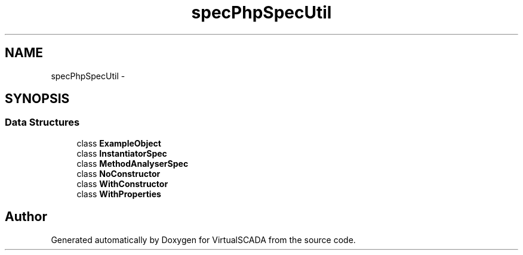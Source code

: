 .TH "spec\PhpSpec\Util" 3 "Tue Apr 14 2015" "Version 1.0" "VirtualSCADA" \" -*- nroff -*-
.ad l
.nh
.SH NAME
spec\PhpSpec\Util \- 
.SH SYNOPSIS
.br
.PP
.SS "Data Structures"

.in +1c
.ti -1c
.RI "class \fBExampleObject\fP"
.br
.ti -1c
.RI "class \fBInstantiatorSpec\fP"
.br
.ti -1c
.RI "class \fBMethodAnalyserSpec\fP"
.br
.ti -1c
.RI "class \fBNoConstructor\fP"
.br
.ti -1c
.RI "class \fBWithConstructor\fP"
.br
.ti -1c
.RI "class \fBWithProperties\fP"
.br
.in -1c
.SH "Author"
.PP 
Generated automatically by Doxygen for VirtualSCADA from the source code\&.
